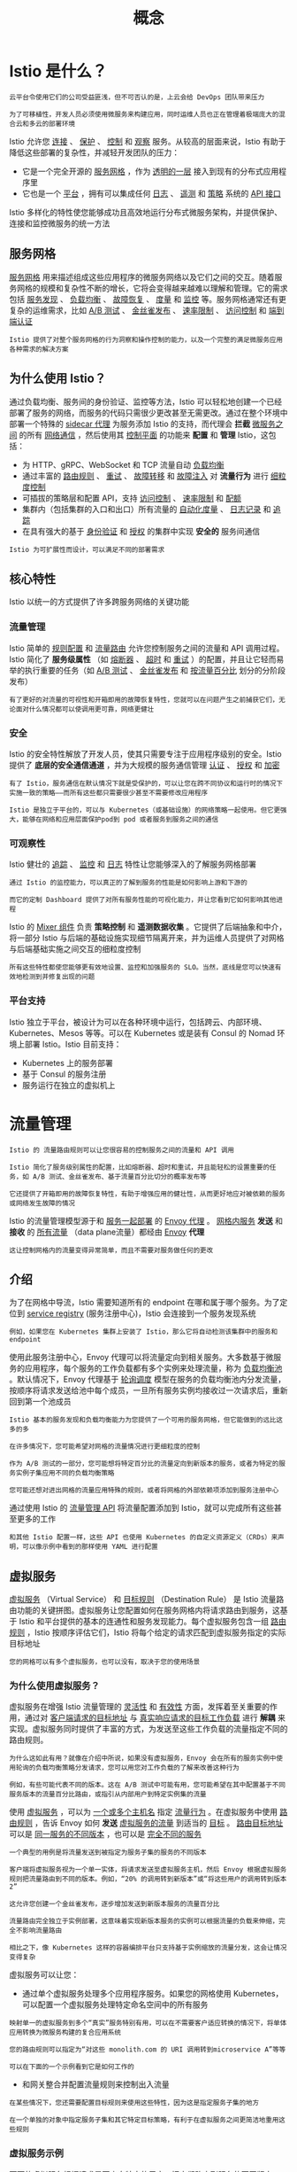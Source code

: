 #+TITLE: 概念
#+HTML_HEAD: <link rel="stylesheet" type="text/css" href="css/main.css" />
#+HTML_LINK_UP: istio.html   
#+HTML_LINK_HOME: istio.html
#+OPTIONS: num:nil timestamp:nil ^:nil
* Istio 是什么？
  #+begin_example
    云平台令使用它们的公司受益匪浅，但不可否认的是，上云会给 DevOps 团队带来压力

    为了可移植性，开发人员必须使用微服务来构建应用，同时运维人员也正在管理着极端庞大的混合云和多云的部署环境
  #+end_example
  Istio 允许您 _连接_ 、 _保护_ 、 _控制_ 和 _观察_ 服务。从较高的层面来说，Istio 有助于降低这些部署的复杂性，并减轻开发团队的压力：
  + 它是一个完全开源的 _服务网格_ ，作为 _透明的一层_ 接入到现有的分布式应用程序里
  + 它也是一个 _平台_ ，拥有可以集成任何 _日志_ 、 _遥测_  和 _策略_ 系统的 _API 接口_ 

  Istio 多样化的特性使您能够成功且高效地运行分布式微服务架构，并提供保护、连接和监控微服务的统一方法
** 服务网格 
   _服务网格_ 用来描述组成这些应用程序的微服务网络以及它们之间的交互。随着服务网格的规模和复杂性不断的增长，它将会变得越来越难以理解和管理。它的需求包括 _服务发现_ 、 _负载均衡_ 、 _故障恢复_ 、 _度量_ 和 _监控_ 等。服务网格通常还有更复杂的运维需求，比如 _A/B 测试_ 、 _金丝雀发布_ 、 _速率限制_ 、 _访问控制_ 和 _端到端认证_ 

   #+begin_example
     Istio 提供了对整个服务网格的行为洞察和操作控制的能力，以及一个完整的满足微服务应用各种需求的解决方案
   #+end_example
** 为什么使用 Istio？
   通过负载均衡、服务间的身份验证、监控等方法，Istio 可以轻松地创建一个已经部署了服务的网络，而服务的代码只需很少更改甚至无需更改。通过在整个环境中部署一个特殊的 _sidecar 代理_ 为服务添加 Istio 的支持，而代理会 *拦截* _微服务之间_ 的所有 _网络通信_ ，然后使用其 _控制平面_ 的功能来 *配置* 和 *管理* Istio，这包括：
   + 为 HTTP、gRPC、WebSocket 和 TCP 流量自动 _负载均衡_ 
   + 通过丰富的 _路由规则_ 、 _重试_ 、 _故障转移_ 和 _故障注入_ 对 *流量行为* 进行 _细粒度控制_
   + 可插拔的策略层和配置 API，支持 _访问控制_ 、 _速率限制_ 和 _配额_
   + 集群内（包括集群的入口和出口）所有流量的 _自动化度量_ 、 _日志记录_ 和 _追踪_
   + 在具有强大的基于 _身份验证_ 和 _授权_ 的集群中实现 *安全的* 服务间通信 

   #+begin_example
   Istio 为可扩展性而设计，可以满足不同的部署需求
   #+end_example
** 核心特性
   Istio 以统一的方式提供了许多跨服务网络的关键功能
*** 流量管理
    Istio 简单的 _规则配置_ 和 _流量路由_ 允许您控制服务之间的流量和 API 调用过程。Istio 简化了 *服务级属性* （如 _熔断器_ 、 _超时_ 和 _重试_ ）的配置，并且让它轻而易举的执行重要的任务（如 _A/B 测试_ 、 _金丝雀发布_ 和 _按流量百分比_ 划分的分阶段发布） 

    #+begin_example
      有了更好的对流量的可视性和开箱即用的故障恢复特性，您就可以在问题产生之前捕获它们，无论面对什么情况都可以使调用更可靠，网络更健壮
    #+end_example
*** 安全
    Istio 的安全特性解放了开发人员，使其只需要专注于应用程序级别的安全。Istio 提供了 *底层的安全通信通道* ，并为大规模的服务通信管理 _认证_ 、 _授权_ 和 _加密_ 
    #+begin_example
      有了 Istio，服务通信在默认情况下就是受保护的，可以让您在跨不同协议和运行时的情况下实施一致的策略――而所有这些都只需要很少甚至不需要修改应用程序

      Istio 是独立于平台的，可以与 Kubernetes（或基础设施）的网络策略一起使用。但它更强大，能够在网络和应用层面保护pod到 pod 或者服务到服务之间的通信
    #+end_example
*** 可观察性
    Istio 健壮的 _追踪_ 、 _监控_ 和 _日志_ 特性让您能够深入的了解服务网格部署
    #+begin_example
      通过 Istio 的监控能力，可以真正的了解到服务的性能是如何影响上游和下游的

      而它的定制 Dashboard 提供了对所有服务性能的可视化能力，并让您看到它如何影响其他进程
    #+end_example
    Istio 的 _Mixer 组件_ 负责 *策略控制* 和 *遥测数据收集* 。它提供了后端抽象和中介，将一部分 Istio 与后端的基础设施实现细节隔离开来，并为运维人员提供了对网格与后端基础实施之间交互的细粒度控制

    #+begin_example
    所有这些特性都使您能够更有效地设置、监控和加强服务的 SLO。当然，底线是您可以快速有效地检测到并修复出现的问题
    #+end_example
*** 平台支持
    Istio 独立于平台，被设计为可以在各种环境中运行，包括跨云、内部环境、Kubernetes、Mesos 等等。可以在 Kubernetes 或是装有 Consul 的 Nomad 环境上部署 Istio。Istio 目前支持：
    + Kubernetes 上的服务部署
    + 基于 Consul 的服务注册
    + 服务运行在独立的虚拟机上
* 流量管理
  #+begin_example
    Istio 的 流量路由规则可以让您很容易的控制服务之间的流量和 API 调用

    Istio 简化了服务级别属性的配置，比如熔断器、超时和重试，并且能轻松的设置重要的任务，如 A/B 测试、金丝雀发布、基于流量百分比切分的概率发布等

    它还提供了开箱即用的故障恢复特性，有助于增强应用的健壮性，从而更好地应对被依赖的服务或网络发生故障的情况
  #+end_example
  Istio 的流量管理模型源于和 _服务一起部署_ 的 _Envoy 代理_ 。 _网格内服务_ *发送* 和 *接收* 的  _所有流量_ （data plane流量）都经由 _Envoy_ *代理* 

  #+begin_example
    这让控制网格内的流量变得异常简单，而且不需要对服务做任何的更改
  #+end_example
** 介绍
   为了在网格中导流，Istio 需要知道所有的 endpoint 在哪和属于哪个服务。为了定位到 _service registry_ (服务注册中心)，Istio 会连接到一个服务发现系统
   #+begin_example
     例如，如果您在 Kubernetes 集群上安装了 Istio，那么它将自动检测该集群中的服务和 endpoint
   #+end_example

   使用此服务注册中心，Envoy 代理可以将流量定向到相关服务。大多数基于微服务的应用程序，每个服务的工作负载都有多个实例来处理流量，称为 _负载均衡池_ 。默认情况下，Envoy 代理基于 _轮询调度_ 模型在服务的负载均衡池内分发流量，按顺序将请求发送给池中每个成员，一旦所有服务实例均接收过一次请求后，重新回到第一个池成员 

   #+begin_example
     Istio 基本的服务发现和负载均衡能力为您提供了一个可用的服务网格，但它能做到的远比这多的多

     在许多情况下，您可能希望对网格的流量情况进行更细粒度的控制

     作为 A/B 测试的一部分，您可能想将特定百分比的流量定向到新版本的服务，或者为特定的服务实例子集应用不同的负载均衡策略

     您可能还想对进出网格的流量应用特殊的规则，或者将网格的外部依赖项添加到服务注册中心
   #+end_example

   通过使用 Istio 的 _流量管理 API_ 将流量配置添加到 Istio，就可以完成所有这些甚至更多的工作 

   #+begin_example
     和其他 Istio 配置一样，这些 API 也使用 Kubernetes 的自定义资源定义（CRDs）来声明，可以像示例中看到的那样使用 YAML 进行配置
   #+end_example
** 虚拟服务
   _虚拟服务_ （Virtual Service） 和 _目标规则_ （Destination Rule） 是 Istio 流量路由功能的关键拼图。虚拟服务让您配置如何在服务网格内将请求路由到服务，这基于 Istio 和平台提供的基本的连通性和服务发现能力。每个虚拟服务包含一组 _路由规则_ ，Istio 按顺序评估它们，Istio 将每个给定的请求匹配到虚拟服务指定的实际目标地址

   #+begin_example
     您的网格可以有多个虚拟服务，也可以没有，取决于您的使用场景
   #+end_example

*** 为什么使用虚拟服务？
    虚拟服务在增强 Istio 流量管理的 _灵活性_ 和 _有效性_ 方面，发挥着至关重要的作用，通过对 _客户端请求的目标地址_ 与 _真实响应请求的目标工作负载_ 进行 *解耦* 来实现。虚拟服务同时提供了丰富的方式，为发送至这些工作负载的流量指定不同的路由规则。

    #+begin_example
      为什么这如此有用？就像在介绍中所说，如果没有虚拟服务，Envoy 会在所有的服务实例中使用轮询的负载均衡策略分发请求，您可以用您对工作负载的了解来改善这种行为

      例如，有些可能代表不同的版本。这在 A/B 测试中可能有用，您可能希望在其中配置基于不同服务版本的流量百分比路由，或指引从内部用户到特定实例集的流量
    #+end_example
    使用 _虚拟服务_ ，可以为 _一个或多个主机名_ 指定 _流量行为_ 。在虚拟服务中使用 _路由规则_ ，告诉 Envoy 如何 *发送* _虚拟服务的流量_ 到适当的 _目标_ 。 _路由目标地址_ 可以是 _同一服务的不同版本_ ，也可以是 _完全不同的服务_ 

    #+begin_example
      一个典型的用例是将流量发送到被指定为服务子集的服务的不同版本

      客户端将虚拟服务视为一个单一实体，将请求发送至虚拟服务主机，然后 Envoy 根据虚拟服务规则把流量路由到不同的版本。例如，“20% 的调用转到新版本”或“将这些用户的调用转到版本 2”

      这允许您创建一个金丝雀发布，逐步增加发送到新版本服务的流量百分比

      流量路由完全独立于实例部署，这意味着实现新版本服务的实例可以根据流量的负载来伸缩，完全不影响流量路由

      相比之下，像 Kubernetes 这样的容器编排平台只支持基于实例缩放的流量分发，这会让情况变得复杂
    #+end_example

    虚拟服务可以让您：
    + 通过单个虚拟服务处理多个应用程序服务。如果您的网格使用 Kubernetes，可以配置一个虚拟服务处理特定命名空间中的所有服务
    #+begin_example
      映射单一的虚拟服务到多个“真实”服务特别有用，可以在不需要客户适应转换的情况下，将单体应用转换为微服务构建的复合应用系统

      您的路由规则可以指定为“对这些 monolith.com 的 URI 调用转到microservice A”等等

      可以在下面的一个示例看到它是如何工作的
    #+end_example
    + 和网关整合并配置流量规则来控制出入流量 

    #+begin_example
      在某些情况下，您还需要配置目标规则来使用这些特性，因为这是指定服务子集的地方

      在一个单独的对象中指定服务子集和其它特定目标策略，有利于在虚拟服务之间更简洁地重用这些规则
    #+end_example

*** 虚拟服务示例
    下面的虚拟服务根据请求是否来自特定的用户，把它们路由到服务的不同版本

    #+begin_src yaml 
  apiVersion: networking.istio.io/v1alpha3
  kind: VirtualService
  metadata:
    name: reviews
  spec:
    hosts:
    - reviews
    http:
    - match:
      - headers:
             end-user:
             exact: jason
      route:
      - destination:
             host: reviews
             subset: v2
    - route:
      - destination:
             host: reviews
             subset: v3
    #+end_src

**** hosts 字段 
     使用 hosts 字段列举 _虚拟服务的主机_ ：即 _用户指定的目标_ 或是 _路由规则设定的目标_ 。这是客户端向服务发送请求时使用的一个或多个地址

     #+begin_src yaml
  hosts:
  - reviews
     #+end_src

     虚拟服务主机名可以是 _IP 地址_ 、 _DNS 名称_ ，或者依赖于平台的一个简称（例如 _Kubernetes 服务的短名称_ ），隐式或显式地指向一个 _完全限定域名_ （FQDN）。您也可以使用 _通配符_ （“*”）前缀，让您创建一组匹配所有服务的路由规则

     #+begin_example
       虚拟服务的 hosts 字段实际上不必是 Istio 服务注册的一部分，它只是虚拟的目标地址，这让您可以为没有路由到网格内部的虚拟主机建模
     #+end_example

**** 路由规则
     在 http 字段包含了虚拟服务的 _路由规则_ ，用来描述 _匹配条件_ 和 _路由行为_ ，它们把 HTTP/1.1、HTTP2 和 gRPC 等流量发送到 _hosts 字段指定的目标_ （您也可以用 tcp 和 tls 片段为 TCP 和未终止的 TLS 流量设置路由规则）。一个路由规则包含了指定的请求要流向哪个 _目标地址_ ，具有 _0 或多个匹配条件_ ，取决于您的使用场景 

***** 匹配条件
      示例中的第一个路由规则有一个条件，因此以 match 字段开始

      #+begin_src yaml 
  - match:
     - headers:
           end-user:
           exact: jason
      #+end_src

      在本例中，您希望此路由应用于来自 ”jason“ 用户的所有请求，所以使用 headers、end-user 和 exact 字段选择适当的请求

***** Destination 
      route 部分的 destination 字段指定了符合此条件的流量的 _实际目标地址_ 。与虚拟服务的 hosts 不同，destination 的 host 必须是 *存在于 Istio 服务注册中心* 的实际目标地址，否则 Envoy 不知道该将请求发送到哪里。可以是一个 _有代理的服务网格_ ，或者是一个通过 _服务入口_ 被添加进来的 _非网格服务_ 

      #+begin_src yaml 
  route:
  - destination:
      host: reviews
      subset: v2
      #+end_src

      #+begin_example
	本示例运行在 Kubernetes 环境中，host 名为一个 Kubernetes 服务名

	请注意，在该示例和本页其它示例中，为了简单，我们使用 Kubernetes 的短名称设置 destination 的 host

	在评估此规则时，Istio 会添加一个基于虚拟服务命名空间的域后缀，这个虚拟服务包含要获取主机的完全限定名的路由规则

	在我们的示例中使用短名称也意味着您可以复制并在任何喜欢的命名空间中尝试它们
      #+end_example

      destination 片段还指定了 _Kubernetes 服务的子集_ ，将符合此规则条件的请求转入其中

      #+begin_example
	在本例中子集名称是 v2，可以在目标规则章节中看到如何定义服务子集
      #+end_example

**** 路由规则优先级
     路由规则按从上到下的顺序选择，虚拟服务中定义的第一条规则有最高优先级

     #+begin_example
       本示例中，不满足第一个路由规则的流量均流向一个默认的目标

       该目标在第二条规则中指定。因此，第二条规则没有 match 条件，直接将流量导向 v3 子集
     #+end_example

     我们建议提供一个默认的“无条件”或基于权重的规则（见下文）作为每一个虚拟服务的最后一条规则，如案例所示，从而确保流经虚拟服务的流量至少能够匹配一条路由规则

*** 路由规则的更多内容
    正如上面所看到的，路由规则是将特定流量子集路由到指定目标地址的强大工具。您可以在流量端口、header 字段、URI 等内容上设置匹配条件

    #+begin_example
      例如，这个虚拟服务让用户发送请求到两个独立的服务：ratings 和 reviews，就好像它们是 http://bookinfo.com/ 这个更大的虚拟服务的一部分

      虚拟服务规则根据请求的 URI 和指向适当服务的请求匹配流量
    #+end_example

    #+begin_src yaml 
  apiVersion: networking.istio.io/v1alpha3
  kind: VirtualService
  metadata:
    name: bookinfo
  spec:
    hosts:
      - bookinfo.com
    http:
    - match:
      - uri:
             prefix: /reviews
      route:
      - destination:
             host: reviews
    - match:
      - uri:
             prefix: /ratings
      route:
      - destination:
            host: ratings
  ...

    http:
    - match:
          sourceLabels:
          app: reviews
      route:
  ...
    #+end_src

    有些匹配条件可以使用精确的值，如前缀或正则。可以使用 AND 向同一个 match 块添加多个匹配条件，或者使用 OR 向同一个规则添加多个 match 块。对于任何给定的虚拟服务也可以有多个路由规则

    #+begin_example
      这可以在单个虚拟服务中使路由条件变得随您所愿的复杂或简单

      匹配条件字段和备选值的完整列表可以在 HTTPMatchRequest 参考中找到
    #+end_example

    另外，使用匹配条件您可以按百分比 _权重_ 分发请求。这在 A/B 测试和金丝雀发布中非常有用：

    #+begin_src yaml 
  spec:
    hosts:
    - reviews
    http:
    - route:
      - destination:
             host: reviews
             subset: v1
             weight: 75
      - destination:
             host: reviews
             subset: v2
             weight: 25
    #+end_src

    也可以使用路由规则在流量上执行一些操作，例如：
    + 添加或删除 header
    + 重写 URL
    + 为调用这一目标地址的请求设置重试策略。

    #+begin_example
      想了解如何利用这些操作，查看 HTTPRoute 参考
    #+end_example

** 目标规则
   与虚拟服务一样， _目标规则_ 也是 Istio 流量路由功能的关键部分，可以将虚拟服务视为将流量如何路由到给定目标地址，然后使用目标规则来 *配置该目标的流量* 。在评估虚拟服务路由规则之后，目标规则将应用于流量的“真实”目标地址 
   + 可以使用目标规则来 _指定命名的服务子集_ 
   #+BEGIN_EXAMPLE
     例如按版本为所有给定服务的实例分组，然后可以在虚拟服务的路由规则中使用这些服务子集来控制到服务不同实例的流量
   #+END_EXAMPLE
   + 还允许在调用整个目的地服务或特定服务子集时 _定制 Envoy 的流量策略_ 
   #+BEGIN_EXAMPLE
     比如您喜欢的负载均衡模型、TLS 安全模式或熔断器设置 
   #+END_EXAMPLE

*** 负载均衡选项
    默认情况下，Istio 使用 _轮询的负载均衡_ 策略，实例池中的每个实例依次获取请求。Istio 同时支持如下的负载均衡模型，可以在 DestinationRule 中为流向某个特定服务或服务子集的流量指定这些模型：
    + _随机_ ：请求以随机的方式转到池中的实例
    + _权重_ ：请求根据指定的百分比转到实例
    + _最少请求_ ：请求被转到最少被访问的实例 

*** 目标规则示例
    在下面的示例中，目标规则为 my-svc 目标服务配置了 3 个具有不同负载均衡策略的子集：

    #+BEGIN_SRC yaml 
  apiVersion: networking.istio.io/v1alpha3
  kind: DestinationRule
  metadata:
    name: my-destination-rule
  spec:
    host: my-svc
    trafficPolicy:
      loadBalancer:
          simple: RANDOM
    subsets:
    - name: v1
      labels:
          version: v1
    - name: v2
      labels:
          version: v2
      trafficPolicy:
          loadBalancer:
             simple: ROUND_ROBIN
    - name: v3
      labels:
         version: v3
    #+END_SRC

    每个子集都是基于一个或多个 _labels_ 定义的

    #+BEGIN_EXAMPLE
      在 Kubernetes 中它是附加到像 Pod 这种对象上的键/值对

      这些标签应用于 Kubernetes 服务的 Deployment 并作为 metadata 来识别不同的版本
    #+END_EXAMPLE

    除了定义子集之外，目标规则对于所有子集都有默认的流量策略，而对于该子集，则有特定于子集的策略覆盖它

    #+BEGIN_EXAMPLE
      定义在 subsets 上的默认策略，为 v1 和 v3 子集设置了一个简单的随机负载均衡器

      在 v2 策略中，轮询负载均衡器被指定在相应的子集字段上
    #+END_EXAMPLE

** 网关
   使用网关为网格来管理入站和出站流量，可以让您指定要进入或离开网格的流量：
   + 网关配置被用于运行在 _网格边界_ 的 _独立 Envoy 代理_ 
   + 不是服务工作负载的 sidecar 代理 

   #+BEGIN_EXAMPLE
     与 Kubernetes Ingress API 这种控制进入系统流量的其他机制不同，Istio 网关充分利用流量路由的强大能力和灵活性

     可以这么做的原因是 Istio 的网关资源可以配置 4-6 层的负载均衡属性，如对外暴露的端口、TLS 设置等

     作为替代应用层流量路由（L7）到相同的 API 资源，绑定了一个常规的 Istio 虚拟服务到网关，这可以像管理网格中其他数据平面的流量一样去管理网关流量
   #+END_EXAMPLE
   网关主要用于管理进入的流量，但也可以配置出口网关。出口网关让您为 _离开网格的流量_ *配置* 一个 _专用的出口节点_ ：
   + 可以限制哪些服务可以或应该访问外部网络
   + 启用出口流量安全控制为您的网格添加安全性
   + 可以使用网关配置一个纯粹的内部代理 

   #+BEGIN_EXAMPLE
     Istio 提供了一些预先配置好的网关代理部署（istio-ingressgateway 和 istio-egressgateway）供使用

     如果使用演示安装它们都已经部署好了；如果使用默认或 sds 配置文件则只部署了入口网关

     可以将您自己的网关配置应用到这些部署或配置您自己的网关代理
   #+END_EXAMPLE
*** Gateway 示例
    下面的示例展示了一个外部 HTTPS 入口流量的网关配置：

    #+BEGIN_SRC yaml 
  apiVersion: networking.istio.io/v1alpha3
  kind: Gateway
  metadata:
    name: ext-host-gwy
  spec:
    selector:
      app: my-gateway-controller
    servers:
    - port:
          number: 443
          name: https
          protocol: HTTPS
      hosts:
      - ext-host.example.com
      tls:
       mode: SIMPLE
       serverCertificate: /tmp/tls.crt
       privateKey: /tmp/tls.key
    #+END_SRC

    #+BEGIN_EXAMPLE
      这个网关配置让 HTTPS 流量从 ext-host.example.com 通过 443 端口流入网格，但没有为请求指定任何路由规则
    #+END_EXAMPLE
    为想要工作的网关指定路由，您必须把网关绑定到虚拟服务上。正如下面的示例所示，使用虚拟服务的 gateways 字段进行设置：

    #+BEGIN_SRC yaml 
  apiVersion: networking.istio.io/v1alpha3
  kind: VirtualService
  metadata:
    name: virtual-svc
  spec:
    hosts:
    - ext-host.example.com
    gateways:
      - ext-host-gwy
    #+END_SRC 

    然后就可以为出口流量配置带有路由规则的虚拟服务 

** 服务入口
   使用 _服务入口_ （Service Entry） 来添加一个 _入口_ 到 Istio 内部维护的 _服务注册中心_ 。添加了服务入口后，Envoy 代理可以向服务发送流量，就好像它是网格内部的服务一样。配置服务入口允许管理运行在 _网格外的服务的流量_ ，它包括以下几种能力：
   + 为外部目标 redirect 和转发请求，例如来自 web 端的 API 调用，或者流向遗留老系统的服务
   + 为外部目标定义重试、超时和故障注入策略
   + 添加一个运行在虚拟机的服务来扩展您的网格
   + 从逻辑上添加来自不同集群的服务到网格，在 Kubernetes 上实现一个多集群 Istio 网格 

   #+BEGIN_EXAMPLE
     不需要为网格服务要使用的每个外部服务都添加服务入口，默认情况下，Istio 配置 Envoy 代理将请求传递给未知服务

     但是，您不能使用 Istio 的特性来控制没有在网格中注册的目标流量 
   #+END_EXAMPLE

*** 服务入口实例
    下面示例的 mesh-external 服务入口将 ext-resource 外部依赖项添加到 Istio 的服务注册中心：

    #+BEGIN_SRC yaml 
  apiVersion: networking.istio.io/v1alpha3
  kind: ServiceEntry
  metadata:
    name: svc-entry
  spec:
    hosts:
    - ext-svc.example.com
    ports:
    - number: 443
      name: https
      protocol: HTTPS
    location: MESH_EXTERNAL
    resolution: DNS
    #+END_SRC

    #+BEGIN_EXAMPLE
      您指定的外部资源使用 hosts 字段，可以使用完全限定名或通配符作为前缀域名
    #+END_EXAMPLE

    可以配置虚拟服务和目标规则，以更细粒度的方式控制到服务入口的流量，这与网格中的任何其他服务配置流量的方式相同

    #+BEGIN_SRC yaml 
  apiVersion: networking.istio.io/v1alpha3
  kind: DestinationRule
  metadata:
    name: ext-res-dr
  spec:
    host: ext-svc.example.com
    trafficPolicy:
      tls:
        mode: MUTUAL
        clientCertificate: /etc/certs/myclientcert.pem
        privateKey: /etc/certs/client_private_key.pem
        caCertificates: /etc/certs/rootcacerts.pem
    #+END_SRC

    #+BEGIN_EXAMPLE
      例如，目标规则配置流量路由以使用双向 TLS 来保护到 ext-svc.example.com 外部服务的连接，使用服务入口配置了该外部服务
    #+END_EXAMPLE

** Sidecar 
   默认情况下，Istio 让每个 Envoy 代理都可以访问来自和它关联的工作负载的所有端口的请求，然后转发到对应的工作负载。可以使用 sidecar 配置去做下面的事情：
   + *微调* Envoy 代理 *接受的* _端口_ 和 _协议集_ 
   + *限制* Envoy 代理 *可以访问* 的 _服务集合_ 

   #+BEGIN_EXAMPLE
     可能希望在较庞大的应用程序中限制这样的 sidecar 可达性，配置每个代理能访问网格中的任意服务可能会因为高内存使用量而影响网格的性能
   #+END_EXAMPLE

   可以指定将 sidecar 配置应用于特定命名空间中的所有工作负载，或者使用 workloadSelector 选择特定的工作负载
   #+BEGIN_SRC yaml 
  apiVersion: networking.istio.io/v1alpha3
  kind: Sidecar
  metadata:
    name: default
    namespace: bookinfo
  spec:
    egress:
    - hosts:
      - "./*"
      - "istio-system/*"
   #+END_SRC

   #+BEGIN_EXAMPLE
     sidecar 配置将 bookinfo 命名空间中的所有服务配置为仅能访问运行在相同命名空间和 Istio 控制平面中的服务（目前需要使用 Istio 的策略和遥测功能）
   #+END_EXAMPLE

** 网络弹性和测试
   除了网格导流之外，Istio 还提供了可选的 _故障恢复_ 和 _故障注入_ 功能

   #+BEGIN_EXAMPLE
     可以在运行时动态配置这些功能

     使用这些特性可以让应用程序运行稳定，确保服务网格能够容忍故障节点，并防止局部故障级联影响到其他节点
   #+END_EXAMPLE


*** 超时
    超时是 Envoy 代理等待来自给定服务的答复的时间量，以确保服务不会因为等待答复而无限期的挂起，并在可预测的时间范围内调用成功或失败。HTTP 请求的默认超时时间是 _15 秒_ ，这意味着如果服务在 15 秒内没有响应，调用将失败。对于某些应用程序和服务，Istio 的缺省超时可能不合适：
    + 超时太长可能会由于等待失败服务的回复而导致过度的延迟
    + 而超时过短则可能在等待涉及多个服务返回的操作时触发不必要地失败

    为了找到并使用最佳超时设置，Istio 允许您使用虚拟服务按服务轻松地动态调整超时，而不必修改您的业务代码：

    #+BEGIN_SRC yaml 
  apiVersion: networking.istio.io/v1alpha3
  kind: VirtualService
  metadata:
    name: ratings
  spec:
    hosts:
    - ratings
    http:
    - route:
      - destination:
            host: ratings
            subset: v1
      timeout: 10s
    #+END_SRC

    #+BEGIN_EXAMPLE
      示例是一个虚拟服务，它对 ratings 服务的 v1 子集的调用指定 10 秒超时
    #+END_EXAMPLE

*** 重试
    重试设置指定如果初始调用失败，Envoy 代理尝试连接服务的最大次数。通过确保调用不会因为临时过载的服务或网络等问题而永久失败，重试可以  *提高* 服务 _可用性_ 和应用程序的性能。重试之间的间隔（ _25ms+_ ）是可变的，并由 Istio 自动确定，从而防止被调用服务被请求淹没。HTTP 请求的默认重试行为是在返回错误之前重试 _两次_  。与超时一样，Istio 默认的重试行为在延迟方面可能不适合您的应用程序需求（对失败的服务进行过多的重试会降低速度）或可用性。可以在虚拟服务中按服务调整重试设置，而不必修改业务代码。还可以通过添加每次重试的超时来进一步细化重试行为，并指定每次重试都试图成功连接到服务所等待的时间量

    #+BEGIN_SRC yaml 
  apiVersion: networking.istio.io/v1alpha3
  kind: VirtualService
  metadata:
    name: ratings
  spec:
    hosts:
    - ratings
    http:
    - route:
      - destination:
            host: ratings
            subset: v1
      retries:
          attempts: 3
          perTryTimeout: 2s
    #+END_SRC

    #+BEGIN_EXAMPLE
      示例配置了在初始调用失败后最多重试 3 次来连接到服务子集，每个重试都有 2 秒的超时 
    #+END_EXAMPLE

*** 熔断器
    熔断器是 Istio 为创建具有弹性的微服务应用提供的另一个有用的机制。在熔断器中，设置一个对服务中的单个主机调用的限制，例如 _并发连接的数量_ 或对该主机 _调用失败的次数_ 。一旦限制被触发，熔断器就会“跳闸”并停止连接到该主机。使用熔断模式可以快速失败而不必让客户端尝试连接到过载或有故障的主机。 熔断适用于在负载均衡池中的 *真实* _网格目标地址_ ，您可以在 _目标规则_ 中配置熔断器阈值，让配置适用于服务中的每个主机

    #+BEGIN_SRC yaml 
  apiVersion: networking.istio.io/v1alpha3
  kind: DestinationRule
  metadata:
    name: reviews
  spec:
    host: reviews
    subsets:
    - name: v1
      labels:
         version: v1
      trafficPolicy:
          connectionPool:
          tcp:
          maxConnections: 100
    #+END_SRC

    #+BEGIN_EXAMPLE
    示例将 v1 子集的reviews服务工作负载的并发连接数限制为 100
    #+END_EXAMPLE

*** 故障注入
    在配置了网络，包括故障恢复策略之后，可以使用 Istio 的故障注入机制来为整个应用程序测试故障恢复能力

    #+BEGIN_EXAMPLE
      故障注入是一种将错误引入系统以确保系统能够承受并从错误条件中恢复的测试方法

      使用故障注入特别有用，能确保故障恢复策略不至于不兼容或者太严格，这会导致关键服务不可用
    #+END_EXAMPLE

    与其他错误注入机制（如延迟数据包或在网络层杀掉 Pod）不同，Istio 允许在应用层注入错误

    #+BEGIN_EXAMPLE
      这可以注入更多相关的故障，例如 HTTP 错误码，以获得更多相关的结果
    #+END_EXAMPLE

    可以注入两种故障，它们都使用 _虚拟服务_ 配置：
    + _延迟_ ：延迟是时间故障。它们模拟增加的网络延迟或一个超载的上游服务
    + _终止_ ：终止是崩溃失败。他们模仿上游服务的失败。终止通常以 HTTP 错误码或 TCP 连接失败的形式出现 

    #+BEGIN_SRC yaml 
  apiVersion: networking.istio.io/v1alpha3
  kind: VirtualService
  metadata:
    name: ratings
  spec:
    hosts:
    - ratings
    http:
    - fault:
          delay:
          percentage:
              value: 0.1
              fixedDelay: 5s
      route:
      - destination:
             host: ratings
             subset: v1
    #+END_SRC

    #+BEGIN_EXAMPLE
      虚拟服务为千分之一的访问 ratings 服务的请求配置了一个 5 秒的延迟
    #+END_EXAMPLE

*** 和您的应用程序一起运行
    Istio 故障恢复功能对应用程序来说是完全透明的。在返回响应之前，应用程序不知道 Envoy sidecar 代理是否正在处理被调用服务的故障

    #+BEGIN_EXAMPLE
      这意味着，如果在应用程序代码中设置了故障恢复策略，那么需要记住这两个策略都是独立工作的，否则会发生冲突

      例如，假设设置了两个超时，一个在虚拟服务中配置，另一个在应用程序中配置

      应用程序为服务的 API 调用设置了 2 秒超时。而在虚拟服务中配置了一个 3 秒超时和重试

      在这种情况下，应用程序的超时会先生效，因此 Envoy 的超时和重试尝试会失效
    #+END_EXAMPLE

    虽然 Istio 故障恢复特性提高了网格中服务的可靠性和可用性，但 _应用程序_ 必须 _处理故障_ 或 _错误_ 并采取适当的 _回退操作_ 

    #+BEGIN_EXAMPLE
      例如，当负载均衡中的所有实例都失败时，Envoy 返回一个HTTP 503代码。应用程序必须实现回退逻辑来处理HTTP 503错误代码
    #+END_EXAMPLE

* 扩展性
  WebAssembly 是一种沙盒技术，可以用于扩展 Istio 代理（Envoy）的能力

  #+BEGIN_EXAMPLE
    Proxy-Wasm 沙盒 API 取代了 Mixer 作为 Istio 主要的扩展机制，在 Istio 1.6 中将会为 Proxy-Wasm 插件提供一种统一的配置 API
  #+END_EXAMPLE

  WebAssembly 沙盒的目标：
  + 效率 - 这是一种低延迟，低 CPU 和内存开销的扩展机制
  + 功能 - 这是一种可以执行策略，收集遥测数据和执行有效荷载变更的扩展机制
  + 隔离 - 一个插件中程序的错误或是崩溃不会影响其它插件
  + 配置 - 插件使用与其它 Istio API 一致的 API 进行配置。可以动态的配置扩展
  + 运维 - 扩展可以以仅日志，故障打开或者故障关闭的方式进行访问和部署
  + 扩展开发者 - 可以用多种编程语言编写 

* 安全
  将单一应用程序分解为微服务可提供各种好处，包括更好的灵活性、可伸缩性以及服务复用的能力。但是，微服务也有特殊的安全需求：
  + 为了抵御中间人攻击，需要流量加密
  + 为了提供灵活的服务访问控制，需要双向 TLS 和细粒度的访问策略
  + 要确定谁在什么时候做了什么，需要审计工具 

  #+BEGIN_EXAMPLE
    Istio Security 尝试提供全面的安全解决方案来解决所有这些问题

    接下来概述了如何使用 Istio 的安全功能来保护您的服务，无论您在何处运行它们。特别是 Istio 安全性可以缓解针对您的数据、端点、通信和平台的内部和外部威胁
  #+END_EXAMPLE

  #+ATTR_HTML: image :width 40% 
  [[./pic/overview.svg]]


  Istio 安全功能提供强大的身份，强大的策略，透明的 TLS 加密，认证，授权和审计（AAA）工具来保护你的服务和数据。Istio 安全的目标是：
  + 默认安全：应用程序代码和基础设施无需更改
  + 深度防御：与现有安全系统集成以提供多层防御
  + 零信任网络：在不受信任的网络上构建安全解决方案

** 高级架构
   Istio 中的安全性涉及多个组件：
   + 用于密钥和证书管理的证书颁发机构（CA）
   + 配置 API 服务器分发给代理：
     + 认证策略
     + 授权策略
     + 安全命名信息
   + _Sidecar_ 和 _边缘代理_ 作为 _Policy Enforcement Points_ (PEPs) 以保护客户端和服务器之间的通信安全
   + 一组 _Envoy 代理_ 扩展，用于管理 _遥测_ 和 _审计_ 

   控制面处理来自 API server 的配置，并且在数据面中配置 PEPs。PEPs 用 Envoy 实现。下图显示了架构：

   #+ATTR_HTML: image :width 40% 
   [[./pic/arch-sec.svg]]

** Istio 身份
   #+begin_example
     身份是任何安全基础架构的基本概念

     在工作负载间通信开始时，双方必须交换包含身份信息的凭证以进行双向验证

     在客户端，根据安全命名信息检查服务器的标识，以查看它是否是该服务的授权运行程序

     在服务器端，服务器可以根据授权策略确定客户端可以访问哪些信息，审计谁在什么时间访问了什么，根据他们使用的工作负载向客户收费，并拒绝任何未能支付账单的客户访问工作负载
   #+end_example

   Istio 身份模型使用 _service identity_ （服务身份）来确定一个请求源端的身份。这种模型有极好的灵活性和粒度，可以用服务身份来标识人类用户、单个工作负载或一组工作负载。在没有服务身份的平台上，Istio 可以使用其它可以对服务实例进行分组的身份，例如 _服务名称_  。下面的列表展示了在不同平台上可以使用的服务身份：
   + Kubernetes:  _Kubernetes service account_ 
   + GKE/GCE: GCP service account
   + GCP: GCP service account
   + AWS: AWS IAM user/role account
   + 本地（非 Kubernetes）：用户帐户、自定义服务帐户、服务名称、Istio 服务帐户或 GCP 服务帐户

   #+begin_example
   自定义服务帐户引用现有服务帐户，就像客户的身份目录管理的身份一样
   #+end_example

** 公钥基础设施 (PKI)
   Istio PKI 使用 _X.509 证书_ 为每个 _工作负载_ 都提供强大的 _身份标识_ 。可以大规模进行自动化密钥和证书轮换，伴随每个 _Envoy 代理_ 都运行着一个 _istio-agent_ 负责 _证书和密钥_ 的供应。下图显示了这个机制的运行流程：

   #+ATTR_HTML: image :width 40% 
   [[./pic/id-prov.svg]]

   Istio 供应身份是通过 _secret discovery service_ （SDS）来实现的，具体流程如下：
   1. _CA_ 提供 _gRPC 服务_ 以接受 _证书签名_ 请求（CSRs）
   2. Envoy 通过 Envoy _秘密发现服务_ （SDS）API 发送证书和 _密钥_ *请求*
   3. 在收到 SDS 请求后，istio-agent *创建* _私钥和 CSR_ ，然后将  _CSR 及其凭据_ 发送到 _Istio CA_ 进行 *签名* 
   4. _CA_ *验证* CSR 中携带的 _凭据_ 并 *签署* CSR 以生成 _证书_
   5. _Istio-agent_ 通过 Envoy SDS API 将 _私钥_ 和从 Istio CA 收到的证书发送给 _Envoy_ 

   上述 CSR 过程会周期性地重复，以处理证书和密钥轮换 

** 认证
   Istio 提供两种类型的认证：
   + Peer authentication：用于服务到服务的认证，以验证进行连接的客户端。Istio 提供 _双向 TLS_ 作为传输认证的全栈解决方案，无需更改服务代码就可以启用它。这个解决方案：
     + 为每个服务提供强大的身份，表示其角色，以实现跨群集和云的互操作性
     + 保护服务到服务的通信
     + 提供密钥管理系统，以自动进行密钥和证书的生成，分发和轮换 
   + Request authentication：用于最终用户认证，以验证附加到请求的凭据。 Istio 使用 JSON Web Token（JWT）验证启用请求级认证，并使用自定义认证实现或任何 OpenID Connect 的认证实现（例如下面列举的）来简化的开发人员体验
     + ORY Hydra
     + Keycloak
     + Auth0
     + Firebase Auth
     + Google Auth

   在所有情况下，Istio 都通过 _自定义 Kubernetes API_  将 _认证策略_ *存储* 在 _Istio config store_ 。Istiod 使 _每个代理_ 保持最新状态，并在适当时提供密钥

   #+begin_example
     此外，Istio 的认证机制支持宽容模式（permissive mode），以帮助您了解策略更改在实施之前如何影响您的安全状况
   #+end_example

*** 双向 TLS 认证
    Istio 通过 _客户端_ 和 _服务器端 PEPs_ 建立服务到服务的通信通道，PEPs 被实现为Envoy 代理。当一个工作负载使用双向 TLS 认证向另一个工作负载发送请求时，该请求的处理方式如下：
    1. Istio 将 _出站流量_ 从客户端重新 *路由* 到 _客户端的本地 sidecar Envoy_
    2. _客户端 Envoy_ 与 _服务器端 Envoy_ 开始 *双向 TLS 握手* 。在握手期间，客户端 Envoy 还做了 _安全命名检查_ ，以验证 _服务器证书_ 中显示的 _服务帐户_ 是否被 *授权* 运行 _目标服务_
    3. 客户端 Envoy 和服务器端 Envoy *建立* 了一个 _双向的 TLS 连接_ ，Istio 将流量从 _客户端 Envoy_ *转发* 到 _服务器端 Envoy_ 
    4. 授权后， _服务器端 Envoy_ 通过 _本地 TCP 连接_ 将流量 *转发* 到 _服务器服务_ 

**** 宽容模式
     Istio 双向 TLS 具有一个 _宽容模式_ （permissive mode），允许服务同时接受 _纯文本_ 流量和 _双向 TLS_ 流量。这个功能极大的提升了双向 TLS 的入门体验。

     #+begin_example
       在运维人员希望将服务移植到启用了双向 TLS 的 Istio 上时，许多非 Istio 客户端和非 Istio 服务端通信时会产生问题

       通常情况下，运维人员无法同时为所有客户端安装 Istio sidecar，甚至没有这样做的权限

       即使在服务端上安装了 Istio sidecar，运维人员也无法在不中断现有连接的情况下启用双向 TLS
     #+end_example
     启用宽容模式后，服务可以同时接受纯文本和双向 TLS 流量。这个模式为入门提供了极大的灵活性。服务中安装的 Istio sidecar 立即接受双向 TLS 流量而不会打断现有的纯文本流量。因此，运维人员可以逐步安装和配置客户端 Istio sidecar 发送双向 TLS 流量。一旦客户端配置完成，运维人员便可以将服务端配置为仅 TLS 模式

**** 安全命名
     服务器身份（Server identities）被编码在证书里，但服务名称（service names）通过服务发现或 DNS 被检索。 _安全命名信息_ 将 _服务器身份_ *映射* 到 _服务名称_ 。身份 A 到服务名称 B 的映射表示“授权 A 运行服务 B“。 _控制平面_ 监视 apiserver，生成安全命名映射，并将其安全地分发到 PEPs 

     #+begin_example
       以下示例说明了为什么安全命名对身份验证至关重要

       假设运行服务 datastore 的合法服务器仅使用 infra-team 身份，恶意用户拥有 test-team 身份的证书和密钥

       恶意用户打算模拟服务以检查从客户端发送的数据。恶意用户使用证书和 test-team 身份的密钥部署伪造服务器。假设恶意用户成功攻击了发现服务或 DNS，以将 datastore 服务名称映射到伪造服务器

       当客户端调用 datastore 服务时，它从服务器的证书中提取 test-team 身份，并用安全命名信息检查 test-team 是否被允许运行 datastore。客户端检测到 test-team 不允许运行 datastore 服务，认证失败
     #+end_example

     安全命名能够防止 _HTTPS 流量_ 受到 _一般性网络劫持_ ，除了 DNS 欺骗外，它还可以保护 _TCP 流量_ 免受一般网络劫持

     #+begin_example
       如果攻击者劫持了 DNS 并修改了目的地的 IP 地址，它将无法用于 TCP 通信

       这是因为 TCP 流量不包含主机名信息，只能依靠 IP 地址进行路由，而且甚至在客户端 Envoy 收到流量之前，也可能发生 DNS 劫持
     #+end_example

*** 认证架构
    可以使用 peer 和 request 认证策略为在 Istio 网格中接收请求的工作负载指定认证要求：
    1. 网格运维人员使用 .yaml 文件来指定策略
    2. 部署后，策略将保存在 Istio 配置存储中
    3. Istio 控制器监视配置存储

    一有任何的策略变更，新策略都会转换为适当的配置，告知 PEP 如何执行所需的认证机制：
    + 控制平面可以获取公共密钥，并将其附加到配置中以进行 JWT 验证
    + 或者，Istiod 提供了 Istio 系统管理的密钥和证书的路径，并将它们安装到应用程序 pod 用于双向 TLS

    Istio 异步发送配置到目标端点。代理收到配置后，新的认证要求会立即生效。发送请求的客户端服务负责遵循必要的认证机制：
    + 对于 peer authentication，应用程序负责获取 JWT 凭证并将其附加到请求
    + 对于双向 TLS，Istio 会自动将两个 PEPs 之间的所有流量升级为双向 TLS

    #+begin_example
      如果认证策略禁用了双向 TLS 模式，则 Istio 将继续在 PEPs 之间使用纯文本

      要覆盖此行为，请使用 destination rules显式禁用双向 TLS 模式
    #+end_example

    #+ATTR_HTML: image :width 40% 
    [[./pic/authn.svg]]

    Istio 将两种类型的身份验证以及凭证中的其他声明（如果适用）输出到下一层：授权

*** 认证策略
    正如认证架构中所说的，认证策略是对服务收到的请求生效的。要在 _双向 TLS_ 中指定 客户端认证策略 ，需要在 _DetinationRule_ 中设置 _TLSSettings_ 
    #+begin_example
      TLS 设置参考文档中有更多这方面的信息
    #+end_example

    和其他的 Istio 配置一样，可以用 _.yaml 文件_ 的形式来编写认证策略。部署策略使用 _kubectl_ ：

    #+begin_src yaml 
  apiVersion: "security.istio.io/v1beta1"
  kind: "PeerAuthentication"
  metadata:
    name: "example-peer-policy"
    namespace: "foo"
  spec:
    selector:
      matchLabels:
          app: reviews
    mtls:
      mode: STRICT
    #+end_src

    #+begin_example
      与带有 app:reviews 标签的工作负载的传输层认证，必须使用双向 TLS
    #+end_example

**** 策略存储
     Istio 将：
     +  _网格范围_ 的策略存储在 _根命名空间_ 。这些策略使用一个 _空的 selector_ 适用于 _网格中的所有_ 工作负载
     + 具有 _名称空间范围_ 的策略存储在 _相应的名称空间_ 中。它们仅适用于其 _命名空间内_ 的工作负载
     + 如果配置了 _selector 字段_ ，则认证策略仅适用于与 _配置的条件匹配_ 的工作负载 

     Peer 和 request 认证策略用 kind 字段区分，分别是 _PeerAuthentication_ 和 _RequestAuthentication_ 

**** Selector 字段
     Peer 和 request 认证策略使用 selector 字段来指定该策略适用的工作负载的标签：

     #+begin_src yaml 
  selector:
    matchLabels:
      app: product-page
     #+end_src

     #+begin_example
       适用于带有 app：product-page 标签的工作负载的策略的 selector 字段
     #+end_example

     如果没有为 selector 字段提供值，则 Istio 会将策略与策略存储范围内的所有工作负载进行匹配。因此，selector 字段可帮助指定策略的范围：
     + 网格范围策略：为根名称空间指定的策略，不带或带有空的 selector 字段
     + 命名空间范围的策略：为非root命名空间指定的策略，不带有或带有空的 selector 字段
     + 特定于工作负载的策略：在常规名称空间中定义的策略，带有非空 selector 字段 

     Peer 和 request 认证策略对 selector 字段遵循相同的层次结构原则，但是 Istio 以略有不同的方式组合和应用它们 ，只能有一个网格范围的 Peer 认证策略，每个命名空间也只能有一个命名空间范围的 Peer 认证策略
     #+begin_example
       当您为同一网格或命名空间配置多个网格范围或命名空间范围的 Peer 认证策略时，Istio 会忽略较新的策略。当多个特定于工作负载的 Peer 认证策略匹配时，Istio 将选择最旧的策略
     #+end_example

     Istio 按照以下顺序为每个工作负载应用最窄的匹配策略：
     1. 特定于工作负载的
     2. 命名空间范围
     3. 网格范围

     Istio 可以将所有匹配的 request 认证策略组合起来，就像它们来自单个 request 认证策略一样。因此，您可以在网格或名称空间中配置多个网格范围或命名空间范围的策略

     #+begin_example
       但是，避免使用多个网格范围或命名空间范围的 request 认证策略仍然是一个好的实践
     #+end_example

**** Peer authentication
     Peer 认证策略指定 Istio 对目标工作负载实施的双向 TLS 模式。支持以下模式：
     + PERMISSIVE：工作负载接受双向 TLS 和纯文本流量。此模式在迁移因为没有 sidecar 而无法使用双向 TLS 的工作负载的过程中非常有用。一旦工作负载完成 sidecar 注入的迁移，应将模式切换为 STRICT
     + STRICT： 工作负载仅接收双向 TLS 流量
     + DISABLE：禁用双向 TLS。 从安全角度来看，除非您提供自己的安全解决方案，否则请勿使用此模式 

     #+begin_example
       如果未设置模式，将继承父作用域的模式

       未设置模式的网格范围的 peer 认证策略默认使用 PERMISSIVE 模式
     #+end_example

     下面的 peer 认证策略要求命名空间 foo 中的所有工作负载都使用双向 TLS：

     #+begin_src yaml 
  apiVersion: "security.istio.io/v1beta1"
  kind: "PeerAuthentication"
  metadata:
    name: "example-policy"
    namespace: "foo"
  spec:
    mtls:
      mode: STRICT
     #+end_src

     对于特定于工作负载的 peer 认证策略，可以为 _不同的端口_ 指定不同的双向 TLS 模式。您只能将工作负载声明过的端口用于端口范围的双向 TLS 配置。以下示例为 app:example-app 工作负载禁用了端口80上的双向TLS，并对所有其他端口使用名称空间范围的 peer 认证策略的双向 TLS 设置：

     #+begin_src yaml 
  apiVersion: "security.istio.io/v1beta1"
  kind: "PeerAuthentication"
  metadata:
    name: "example-workload-policy"
    namespace: "foo"
  spec:
    selector:
       matchLabels:
            app: example-app
    portLevelMtls:
      80:
         mode: DISABLE
     #+end_src

     上面的 peer 认证策略仅在有如下 Service 定义时工作，将流向 example-service 服务的请求绑定到 example-app 工作负载的 80 端口

     #+begin_src yaml 
  apiVersion: v1
  kind: Service
  metadata:
    name: example-service
    namespace: foo
  spec:
    ports:
    - name: http
      port: 8000
      protocol: TCP
      targetPort: 80
    selector:
      app: example-app
     #+end_src

**** Request authentication
     Request 认证策略指定验证 JSON Web Token（JWT）所需的值。 这些值包括：
     + token 在请求中的位置
     + 请求的 issuer
     + 公共 JSON Web Key Set（JWKS）

     Istio 会根据 request 认证策略中的规则检查提供的令牌（如果已提供），并拒绝令牌无效的请求。当请求不带有令牌时，默认情况下将接受它们。要拒绝没有令牌的请求，请提供授权规则，该规则指定对特定操作（例如，路径或操作）的限制 

     #+begin_example
       如果 Request 认证策略使用唯一的位置，则它们可以指定多个JWT

       当多个策略与工作负载匹配时，Istio 会将所有规则组合起来，就好像它们被指定为单个策略一样，此行为对于开发接受来自不同 JWT 提供者的工作负载时很有用

       但是，不支持具有多个有效 JWT 的请求，因为此类请求的输出主体未定义
     #+end_example

**** Principals
     + 使用 peer 认证策略和双向 TLS 时，Istio 将身份从 peer 认证提取到 _source.principal_ 中
     + 使用 request 认证策略时，Istio 会将 JWT 中的身份赋值给 _request.auth.principal_ 

     使用这些 principals 设置 _授权策略_ 和作为 _遥测的输出_  

*** 更新认证策略
    可以随时更改认证策略，Istio 几乎实时将新策略推送到工作负载。但是，Istio 无法保证所有工作负载都同时收到新政策。以下建议有助于避免在更新认证策略时造成干扰：
    + 将 peer 认证策略的模式从 DISABLE 更改为 STRICT 时，请使用 PERMISSIVE 模式来过渡，反之亦然。当所有工作负载成功切换到所需模式时，您可以将策略应用于最终模式。您可以使用 Istio 遥测技术来验证工作负载已成功切换
    + 将 request 认证策略从一个 JWT 迁移到另一个 JWT 时，将新 JWT 的规则添加到该策略中，而不删除旧规则。这样，工作负载接受两种类型的 JWT，当所有流量都切换到新的 JWT 时，您可以删除旧规则。但是，每个 JWT 必须使用不同的位置

** 授权
   Istio 的授权功能为网格中的工作负载提供 _网格_ 、 _命名空间_ 和 _工作负载_ 级别的访问控制。这种控制层级提供了以下优点：
   + 工作负载间和最终用户到工作负载的授权
   + 一个简单的 API：它包括一个单独的并且很容易使用和维护的 AuthorizationPolicy CRD
   + 灵活的语义：运维人员可以在 Istio 属性上定义自定义条件，并使用 DENY 和 ALLOW 动作
   + 高性能：Istio 授权是在 Envoy 本地强制执行的
   + 高兼容性：原生支持 HTTP、HTTPS 和 HTTP2，以及任意普通 TCP 协议

*** 授权架构
    每个 _Envoy 代理_ 都运行一个 *授权引擎* ，该引擎在运行时授权请求。当请求到达代理时，授权引擎根据当前 _授权策略_ 评估 _请求上下文_ ，并返回授权结果 _ALLOW_ 或 _DENY_ 。 运维人员使用 _.yaml_ 文件指定 Istio 授权策略 

    #+ATTR_HTML: image :width 40% 
    [[./pic/authz.svg]]

*** 隐式启用
    无需显式启用 Istio 的授权功能。只需将 _授权策略_ *应用* 于 _工作负载_ 即可实施访问控制。对于未应用授权策略的工作负载，Istio 不会执行访问控制，放行所有请求。

    授权策略支持 ALLOW 和 DENY 动作。 *拒绝策略优先于允许策略* ：
    + 如果将 _任何允许策略_ 应用于工作负载，则 _默认_ 情况下将 *拒绝* 对该工作负载的访问，除非策略中的规则明确允许
    + 将多个授权策略应用于相同的工作负载时，Istio 会 _累加_ 地应用它们 

*** 授权策略
    要配置授权策略，请创建一个 _AuthorizationPolicy_ 自定义资源。 一个授权策略包括 _选择器_ （selector）， _动作_ （action） 和一个 _规则_ （rules）列表：
    + selector 字段指定策略的目标
    + action 字段指定允许还是拒绝请求
    + rules 指定何时触发动作
      + rules 下的 from 字段指定请求的来源
      + rules 下的 to 字段指定请求的操作
      + rules 下的 when 字段指定应用规则所需的条件

    以下示例显示了一个授权策略，该策略允许两个源（服务帐号 cluster.local/ns/default/sa/sleep 和命名空间 dev），在使用有效的 JWT 令牌发送请求时，可以访问命名空间 foo 中的带有标签 app: httpbin 和 version: v1 的工作负载：

    #+begin_src yaml 
  apiVersion: security.istio.io/v1beta1
  kind: AuthorizationPolicy
  metadata:
   name: httpbin
   namespace: foo
  spec:
   selector:
     matchLabels:
       app: httpbin
       version: v1
   action: ALLOW
   rules:
   - from:
     - source:
           principals: ["cluster.local/ns/default/sa/sleep"]
     - source:
            namespaces: ["dev"]
     to:
     - operation:
           methods: ["GET"]
     when:
     - key: request.auth.claims[iss]
       values: ["https://accounts.google.com"]
    #+end_src

    下例显示了一个授权策略，如果请求来源不是命名空间 foo，请求将被拒绝 

    #+begin_src yaml 
  apiVersion: security.istio.io/v1beta1
  kind: AuthorizationPolicy
  metadata:
   name: httpbin-deny
   namespace: foo
  spec:
   selector:
     matchLabels:
       app: httpbin
       version: v1
   action: DENY
   rules:
   - from:
     - source:
           notNamespaces: ["foo"]
    #+end_src

    #+begin_example
      拒绝策略优先于允许策略

      如果请求同时匹配上允许策略和拒绝策略，请求将被拒绝。Istio 首先评估拒绝策略，以确保允许策略不能绕过拒绝策略
    #+end_example

**** 策略目标
     可以通过 _metadata/namespace_ 字段和可选的 _selector_ 字段来指定策略的范围或目标：
     + metadata/namespace 告诉该策略适用于哪个命名空间
       + 如果将其值设置为根名称空间，则该策略将应用于网格中的所有名称空间。根命名空间的值是可配置的，默认值为 istio-system
       + 如果设置为任何其他名称空间，则该策略仅适用于指定的名称空间
     + 使用 selector 字段来进一步限制策略以应用于特定工作负载
       + selector 使用标签选择目标工作负载。slector 包含 {key: value}对的列表，其中 key 是标签的名称
       + 如果未设置，则授权策略将应用于与授权策略相同的命名空间中的所有工作负载 

     #+begin_src yaml 
  apiVersion: security.istio.io/v1beta1
  kind: AuthorizationPolicy
  metadata:
    name: allow-read
    namespace: default
  spec:
    selector:
      matchLabels:
           app: products
    action: ALLOW
    rules:
    - to:
      - operation:
            methods: ["GET", "HEAD"]
     #+end_src

     #+begin_example
       策略 allow-read 允许对 default 命名空间中带有标签 app: products 的工作负载的 "GET" 和 "HEAD" 访问
     #+end_example

**** 值匹配
     授权策略中的大多数字段都支持以下所有匹配模式
     + 完全匹配：即完整的字符串匹配
     + 前缀匹配："*" 结尾的字符串。例如，"test.abc.*" 匹配 "test.abc.com"、"test.abc.com.cn"、"test.abc.org" 等等
     + 后缀匹配："*" 开头的字符串。例如，"*.abc.com" 匹配 "eng.abc.com"、"test.eng.abc.com" 等等
     + 存在匹配：* 用于指定非空的任意内容。您可以使用格式 fieldname: ["*"] 指定必须存在的字段。这意味着该字段可以匹配任意内容，但是 _不能为空_ 
     #+begin_example
       请注意这与不指定字段不同，后者意味着包括空的任意内容
     #+end_example

     有一些例外。 例如，以下字段仅支持完全匹配：
     + when 部分下的 key 字段
     + source 部分下 的 ipBlocks
     + to 部分下的 ports 字段

     #+begin_src yaml 
  apiVersion: security.istio.io/v1beta1
  kind: AuthorizationPolicy
  metadata:
    name: tester
    namespace: default
  spec:
    selector:
      matchLabels:
          app: products
    action: ALLOW
    rules:
    - to:
      - operation:
            paths: ["/test/*", "*/info"]
     #+end_src

     #+begin_example
       示例策略允许访问前缀为 /test/* 或后缀为 */info 的路径
     #+end_example

**** 排除匹配
     为了匹配诸如 when 字段中的 notValues，source 字段中的 notIpBlocks，to 字段中的 notPorts 之类的否定条件，Istio 支持排除匹配。下面示例中如果请求路径不是 /healthz，则要求从请求的 JWT 认证中导出的主体是有效的

     #+begin_src yaml 
  apiVersion: security.istio.io/v1beta1
  kind: AuthorizationPolicy
  metadata:
    name: disable-jwt-for-healthz
    namespace: default
  spec:
    selector:
      matchLabels:
          app: products
    action: ALLOW
    rules:
    - to:
      - operation: 
            notPaths: ["/healthz"]
      from:
      - source:
             requestPrincipals: ["*"]
     #+end_src

     #+begin_example
       该策略从 JWT 身份验证中排除对 /healthz 路径的请求
     #+end_example

     下面的示例拒绝到 /admin 路径且不带请求主体的请求：

     #+begin_src yaml 
  apiVersion: security.istio.io/v1beta1
  kind: AuthorizationPolicy
  metadata:
    name: enable-jwt-for-admin
    namespace: default
  spec:
    selector:
      matchLabels:
           app: products
    action: DENY
    rules:
    - to:
      - operation:
            paths: ["/admin"]
      from:
      - source:
             notRequestPrincipals: ["*"]
     #+end_src

**** 全部允许和默认全部拒绝授权策略
     一个简单的 allow-all 授权策略，该策略允许完全访问 default 命名空间中的所有工作负载：

     #+begin_src yaml 
  apiVersion: security.istio.io/v1beta1
  kind: AuthorizationPolicy
  metadata:
    name: allow-all
    namespace: default
  spec:
    action: ALLOW
    rules:
    - {}
     #+end_src

     不允许任何对 admin 命名空间工作负载的访问：

     #+begin_src yaml 
  apiVersion: security.istio.io/v1beta1
  kind: AuthorizationPolicy
  metadata:
    name: deny-all
    namespace: admin
  spec:
    {}
     #+end_src

**** 自定义条件
     可以使用 _when_ 部分指定其他条件。 例如，下面的 AuthorizationPolicy 定义包括以下条件：request.headers [version] 是 v1 或 v2。 在这种情况下，key 是 request.headers [version]，它是 Istio 属性 request.headers（是个字典）中的一项 

     #+begin_src yaml 
  apiVersion: security.istio.io/v1beta1
  kind: AuthorizationPolicy
  metadata:
   name: httpbin
   namespace: foo
  spec:
   selector:
     matchLabels:
       app: httpbin
       version: v1
   action: ALLOW
   rules:
   - from:
     - source:
           principals: ["cluster.local/ns/default/sa/sleep"]
     to:
     - operation:
           methods: ["GET"]
     when:
     - key: request.headers[version]
       values: ["v1", "v2"]
     #+end_src

**** 认证与未认证身份
     如果要使工作负载可公开访问，则需要将 _source 部分留空_ 。这允许来自所有（经过认证和未经认证）的用户和工作负载的源，例如：

     #+begin_src yaml 
  apiVersion: security.istio.io/v1beta1
  kind: AuthorizationPolicy
  metadata:
   name: httpbin
   namespace: foo
  spec:
   selector:
     matchLabels:
       app: httpbin
       version: v1
   action: ALLOW
   rules:
   - to:
     - operation:
           methods: ["GET", "POST"]
     #+end_src

     要仅允许经过认证的用户，请将 _principal 设置为 "*"_ ，例如：

     #+begin_src yaml 
  apiVersion: security.istio.io/v1beta1
  kind: AuthorizationPolicy
  metadata:
   name: httpbin
   namespace: foo
  spec:
   selector:
     matchLabels:
       app: httpbin
       version: v1
   action: ALLOW
   rules:
   - from:
     - source:
          principals: ["*"]
     to:
     - operation:
          methods: ["GET", "POST"]
     #+end_src

*** 在普通 TCP 协议上使用 Istio 授权
    Istio 授权支持工作负载使用任意普通 TCP 协议，如 MongoDB。 在这种情况下，您可以按照与 HTTP 工作负载相同的方式配置授权策略。 不同之处在于某些字段和条件仅适用于 HTTP 工作负载。 这些字段包括：
    + 授权策略对象 source 部分中的 request_principals 字段
    + 授权策略对象 operation 部分中的 hosts、methods 和 paths 字段

    #+begin_example
    如果在授权策略中对 TCP 工作负载使用了任何只适用于 HTTP 的字段，Istio 将会忽略它们 
    #+end_example

    假设在端口 27017 上有一个 MongoDB 服务，下例配置了一个授权策略，只允许 Istio 网格中的 bookinfo-ratings-v2 服务访问该 MongoDB 工作负载：

    #+begin_src yaml 
  apiVersion: "security.istio.io/v1beta1"
  kind: AuthorizationPolicy
  metadata:
    name: mongodb-policy
    namespace: default
  spec:
   selector:
     matchLabels:
       app: mongodb
   action: ALLOW
   rules:
   - from:
     - source:
           principals: ["cluster.local/ns/default/sa/bookinfo-ratings-v2"]
     to:
     - operation:
           ports: ["27017"]
    #+end_src

*** 对双向 TLS 的依赖
    Istio 使用双向 TLS 将某些信息从客户端安全地传递到服务器。在使用授权策略中的以下任何字段之前，必须先启用双向 TLS：
    + source 部分下的 principals 字段
    + source 部分下的 namespaces 字段
    + source.principal 自定义条件
    + source.namespace 自定义条件
    + connection.sni 自定义条件

    #+begin_example
    如果不使用授权策略中的上述任何字段，则双向 TLS 不是必须的
    #+end_example

* 可观察性
